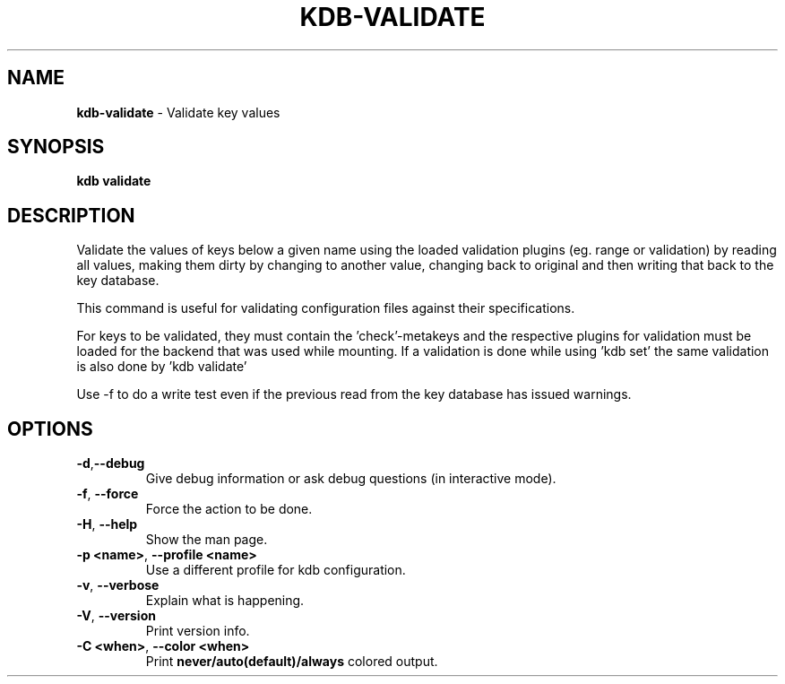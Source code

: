 .\" generated with Ronn-NG/v0.10.1
.\" http://github.com/apjanke/ronn-ng/tree/0.10.1.pre1
.TH "KDB\-VALIDATE" "1" "January 2022" ""
.SH "NAME"
\fBkdb\-validate\fR \- Validate key values
.SH "SYNOPSIS"
\fBkdb validate\fR
.SH "DESCRIPTION"
Validate the values of keys below a given name using the loaded validation plugins (eg\. range or validation) by reading all values, making them dirty by changing to another value, changing back to original and then writing that back to the key database\.
.P
This command is useful for validating configuration files against their specifications\.
.P
For keys to be validated, they must contain the 'check'\-metakeys and the respective plugins for validation must be loaded for the backend that was used while mounting\. If a validation is done while using 'kdb set' the same validation is also done by 'kdb validate'
.P
Use \-f to do a write test even if the previous read from the key database has issued warnings\.
.SH "OPTIONS"
.TP
\fB\-d\fR,\fB\-\-debug\fR
Give debug information or ask debug questions (in interactive mode)\.
.TP
\fB\-f\fR, \fB\-\-force\fR
Force the action to be done\.
.TP
\fB\-H\fR, \fB\-\-help\fR
Show the man page\.
.TP
\fB\-p <name>\fR, \fB\-\-profile <name>\fR
Use a different profile for kdb configuration\.
.TP
\fB\-v\fR, \fB\-\-verbose\fR
Explain what is happening\.
.TP
\fB\-V\fR, \fB\-\-version\fR
Print version info\.
.TP
\fB\-C <when>\fR, \fB\-\-color <when>\fR
Print \fBnever/auto(default)/always\fR colored output\.

